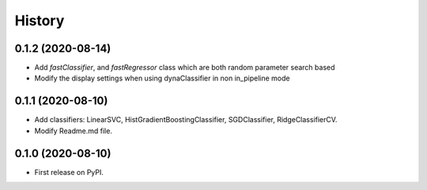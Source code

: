 =======
History
=======

0.1.2 (2020-08-14)
------------------

* Add *fastClassifier*, and *fastRegressor* class which are both random parameter search based
* Modify the display settings when using dynaClassifier in non in_pipeline mode

0.1.1 (2020-08-10)
------------------

* Add classifiers: LinearSVC, HistGradientBoostingClassifier, SGDClassifier, RidgeClassifierCV.
* Modify Readme.md file.

0.1.0 (2020-08-10)
------------------

* First release on PyPI.